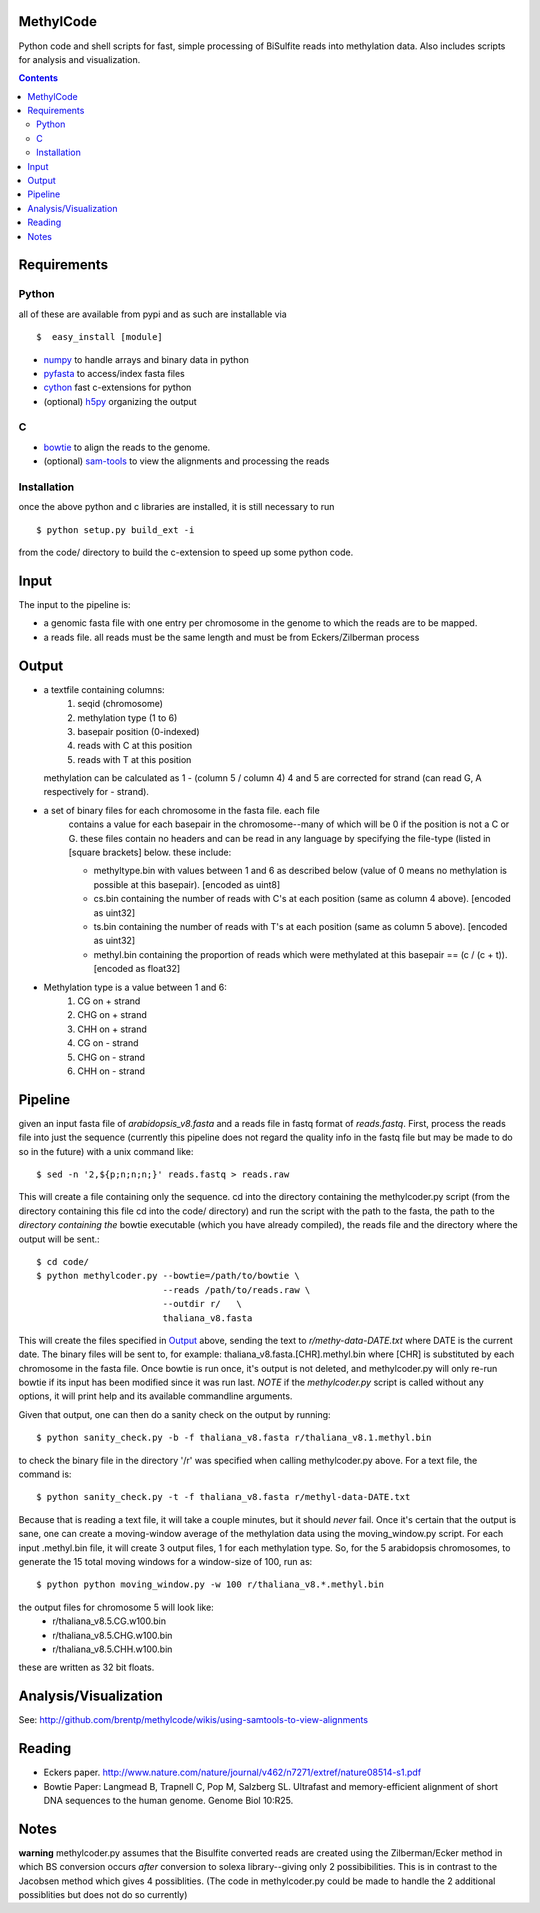 MethylCode
==========

Python code and shell scripts for fast, simple processing of BiSulfite reads
into methylation data. Also includes scripts for analysis and visualization.

.. contents ::

Requirements
============

Python
------

all of these are available from pypi and as such are installable via
::

  $  easy_install [module]


* `numpy`_ to handle arrays and binary data in python
* `pyfasta`_ to access/index fasta files
* `cython`_ fast c-extensions for python
* (optional) `h5py`_ organizing the output

C
-

* `bowtie`_ to align the reads to the genome.
* (optional) `sam-tools`_ to view the alignments and processing the reads

Installation
------------
once the above python and c libraries are installed, it is still necessary to
run ::
    
    $ python setup.py build_ext -i

from the code/ directory to build the c-extension to speed up some python code.


Input
=====
The input to the pipeline is:

* a genomic fasta file with one entry per chromosome in the genome to which
  the reads are to be mapped. 
* a reads file. all reads must be the same length and must be from 
  Eckers/Zilberman process

Output
======

* a textfile containing columns:
   1) seqid (chromosome)
   2) methylation type (1 to 6)
   3) basepair position (0-indexed) 
   4) reads with C at this position
   5) reads with T at this position

  methylation can be calculated as 1 - (column 5 / column 4)
  4 and 5 are corrected for strand (can read G, A respectively for - strand).

* a set of binary files for each chromosome in the fasta file. each file
   contains a value for each basepair in the chromosome--many of which will be
   0 if the position is not a C or G. these files contain no headers and can be
   read in any language by specifying the file-type (listed in [square
   brackets] below. these include:

   + methyltype.bin with values between 1 and 6 as described below (value of
     0 means no methylation is possible at this basepair). [encoded as uint8]
   + cs.bin containing the number of reads with C's at each position (same as
     column 4 above). [encoded as uint32]
   + ts.bin containing the number of reads with T's at each position (same as
     column 5 above). [encoded as uint32]
   + methyl.bin containing the proportion of reads which were methylated at
     this basepair == (c / (c + t)). [encoded as float32]


* Methylation type is a value between 1 and 6:
   1) CG  on + strand
   2) CHG on + strand
   3) CHH on + strand
   4) CG  on - strand
   5) CHG on - strand
   6) CHH on - strand

Pipeline
========
given an input fasta file of `arabidopsis_v8.fasta` and a reads file in fastq
format of `reads.fastq`. First, process the reads file into just the sequence 
(currently this pipeline does not regard the quality info in the fastq file
but may be made to do so in the future) with a unix command like::

    $ sed -n '2,${p;n;n;n;}' reads.fastq > reads.raw 

This will create a file containing only the sequence. cd into the directory
containing the methylcoder.py script (from the directory containing this file
cd into the code/ directory) and run the script with the path to the fasta,
the path to the *directory containing the* bowtie executable (which you have already compiled), the reads
file and the directory where the output will be sent.::

    $ cd code/
    $ python methylcoder.py --bowtie=/path/to/bowtie \
                            --reads /path/to/reads.raw \
                            --outdir r/   \
                            thaliana_v8.fasta 

This will create the files specified in `Output`_ above, sending the text to 
`r/methy-data-DATE.txt` where DATE is the current date. The binary files will
be sent to, for example: thaliana_v8.fasta.[CHR].methyl.bin where [CHR] is 
substituted by each chromosome in the fasta file. Once bowtie is run once,
it's output is not deleted, and methylcoder.py will only re-run bowtie if its
input has been modified since it was run last. *NOTE* if the `methylcoder.py`
script is called without any options, it will print help and its available
commandline arguments.

Given that output, one can then do a sanity check on the output by running::

    $ python sanity_check.py -b -f thaliana_v8.fasta r/thaliana_v8.1.methyl.bin

to check the binary file in the directory '/r' was specified when calling
methylcoder.py above. For a text file, the command is::

    $ python sanity_check.py -t -f thaliana_v8.fasta r/methyl-data-DATE.txt

Because that is reading a text file, it will take a couple minutes, but it 
should *never* fail. Once it's certain that the output is sane, one can create
a moving-window average of the methylation data using the moving_window.py
script. For each input .methyl.bin file, it will create 3 output files, 1 for
each methylation type. So, for the 5 arabidopsis chromosomes, to generate the
15 total moving windows for a window-size of 100, run as::

   $ python python moving_window.py -w 100 r/thaliana_v8.*.methyl.bin

the output files for chromosome 5 will look like:
   * r/thaliana_v8.5.CG.w100.bin
   * r/thaliana_v8.5.CHG.w100.bin
   * r/thaliana_v8.5.CHH.w100.bin

these are written as 32 bit floats.


Analysis/Visualization
======================

See: http://github.com/brentp/methylcode/wikis/using-samtools-to-view-alignments

Reading
=======
* Eckers paper.
  http://www.nature.com/nature/journal/v462/n7271/extref/nature08514-s1.pdf

* Bowtie Paper:
  Langmead B, Trapnell C, Pop M, Salzberg SL. Ultrafast and memory-efficient
  alignment of short DNA sequences to the human genome. Genome Biol 10:R25.

Notes
=====

**warning** 
methylcoder.py assumes that the Bisulfite converted reads are created
using the Zilberman/Ecker method in which BS conversion occurs *after* 
conversion to solexa library--giving only 2 possibibilities. This is in 
contrast to the Jacobsen method which gives 4 possiblities. (The code in 
methylcoder.py could be made to handle the 2 additional possiblities but
does not do so currently)

.. _`cython`: http://cython.org
.. _`numpy`: http://numpy.scipy.org
.. _`pyfasta`: http://pypi.python.org/pypi/pyfasta/
.. _`h5py`: http://pypi.python.org/pypi/h5py/
.. _`bowtie`: http://bowtie-bio.sourceforge.net/index.shtml
.. _`sam-tools`: http://samtools.sourceforge.net/
